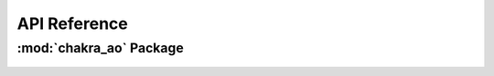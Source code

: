 *************
API Reference
*************

:mod:`chakra_ao` Package 
========================


.. container:: custom-index

    .. raw:: html
        
         <script type="text/javascript" src='_static/chakra_ao.js'></script>
            
         .. rubric:: chakra_ao 



   .. automodule:: chakra_ao
       :members:
       :undoc-members:
       :show-inheritance:
       :inherited-members:
